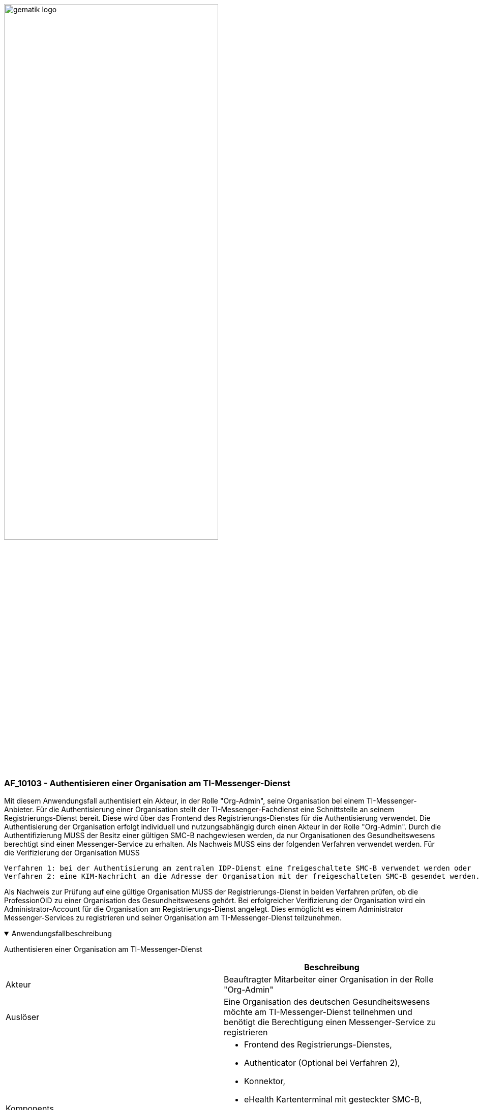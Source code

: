 ifdef::env-github[]
:tip-caption: :bulb:
:note-caption: :information_source:
:important-caption: :heavy_exclamation_mark:
:caution-caption: :fire:
:warning-caption: :warning:
endif::[]

:imagesdir: ../../images

image:gematik_logo.svg[width=70%]

=== AF_10103 - Authentisieren einer Organisation am TI-Messenger-Dienst
Mit diesem Anwendungsfall authentisiert ein Akteur, in der Rolle "Org-Admin", seine Organisation bei einem TI-Messenger-Anbieter. Für die Authentisierung einer Organisation stellt der TI-Messenger-Fachdienst eine Schnittstelle an seinem Registrierungs-Dienst bereit. Diese wird über das Frontend des Registrierungs-Dienstes für die Authentisierung verwendet. Die Authentisierung der Organisation erfolgt individuell und nutzungsabhängig durch einen Akteur in der Rolle "Org-Admin". Durch die Authentifizierung MUSS der Besitz einer gültigen SMC-B nachgewiesen werden, da nur Organisationen des Gesundheitswesens berechtigt sind einen Messenger-Service zu erhalten. Als Nachweis MUSS eins der folgenden Verfahren verwendet werden. Für die Verifizierung der Organisation MUSS

    Verfahren 1: bei der Authentisierung am zentralen IDP-Dienst eine freigeschaltete SMC-B verwendet werden oder
    Verfahren 2: eine KIM-Nachricht an die Adresse der Organisation mit der freigeschalteten SMC-B gesendet werden. 


Als Nachweis zur Prüfung auf eine gültige Organisation MUSS der Registrierungs-Dienst in beiden Verfahren prüfen, ob die ProfessionOID zu einer Organisation des Gesundheitswesens gehört. Bei erfolgreicher Verifizierung der Organisation wird ein Administrator-Account für die Organisation am Registrierungs-Dienst angelegt. Dies ermöglicht es einem Administrator Messenger-Services zu registrieren und seiner Organisation am TI-Messenger-Dienst teilzunehmen.

.Anwendungsfallbeschreibung
[%collapsible%open]
====
[caption=]
Authentisieren einer Organisation am TI-Messenger-Dienst
[%header, cols="1,1"]
|===
| |Beschreibung
|Akteur |Beauftragter Mitarbeiter einer Organisation in der Rolle "Org-Admin"
|Auslöser |Eine Organisation des deutschen Gesundheitswesens möchte am TI-Messenger-Dienst teilnehmen und benötigt die Berechtigung einen Messenger-Service zu registrieren
|Komponents a|
              * Frontend des Registrierungs-Dienstes,
              * Authenticator (Optional bei Verfahren 2),
              * Konnektor,
              * eHealth Kartenterminal mit gesteckter SMC-B,
              * Registrierungs-Dienst,
              * zentraler IDP-Dienst (Optional bei Verfahren 2)
              * KIM-Clientmodul und Mailclient (Optional bei Verfahren 1)
|Vorbedingungen a| 
              * Der Akteur kann über ein Frontend des Registrierungs-Dienstes für die Kommunikation auf den Registrierungs-Dienst zugreifen.
              * Verifizierung der Organisation:
              ** Verfahren 1: Der Akteur kann den Authenticator verwenden sowie das verwendete Frontend des Registrierungs-Dienstes, welches beim zentralen IDP-Dienst registriert ist.
              ** Verfahren 2: Der Anbieter des TI-Messenger verfügt über eine SMC-B Org und eine KIM-Adresse sowie ein eHealth Kartenterminal und einen Konnektor mit TI-Zugang. Der Akteur verfügt über eine SMC-B und eine KIM-Adresse sowie ein eHealth Kartenterminal und einen Konnektor mit TI-Zugang.
              * Die im eHealth Kartenterminal gesteckte SMC-B ist freigeschaltet.
|Eingangsdaten |Identität der Organisation, SMC-B, Alternativ KIM-Adresse
|Ergebnis a|Die Organisation wurde am Registrierungs-Dienst des TI-Messenger-Fachdienstes verifiziert
|Ausgangsdaten |Admin-Account, Status
|===
====
.Sequenzdiagramm
[%collapsible%open]
====
++++
<p align="center">
  <img width="75%" src=../../images/diagrams/TI-Messenger-Dienst/Ressourcen/UC_10103_Seq.svg>
</p>
++++
====

